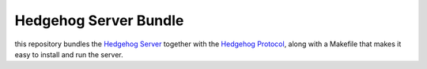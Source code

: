 Hedgehog Server Bundle
======================

this repository bundles the `Hedgehog Server`_ together with the `Hedgehog Protocol`_,
along with a Makefile that makes it easy to install and run the server.

.. _Hedgehog Server: https://github.com/PRIArobotics/HedgehogServer
.. _Hedgehog Protocol: https://github.com/PRIArobotics/HedgehogProtocol
